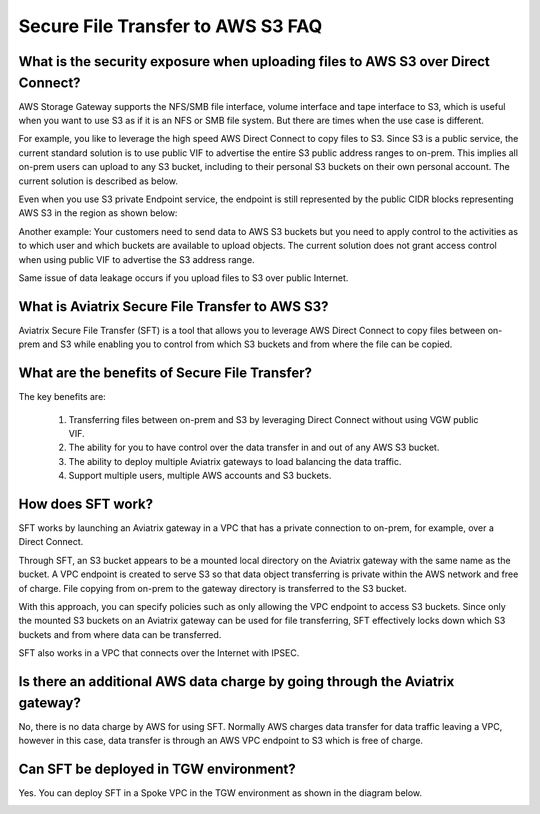 .. meta::
  :description: Secure File Transfer to S3 FAQ	
  :keywords: AWS Storage gateway, AWS Transit Gateway, AWS TGW, scp, winscp, secure file copy


=========================================================
Secure File Transfer to AWS S3 FAQ
=========================================================

What is the security exposure when uploading files to AWS S3 over Direct Connect?
--------------------------------------------------------------------------------------

AWS Storage Gateway supports the NFS/SMB file interface, volume interface and tape interface to S3, which is useful 
when you want to use S3 as if it is an NFS or SMB file system. But there are times when the use case is different. 

For example, you like to leverage the high speed AWS Direct Connect to copy files to S3. Since S3 is a public service, the current standard solution is to use public VIF to advertise the entire S3 public address ranges to on-prem. This implies all on-prem users can upload to any S3 bucket, including to their personal S3 buckets on their own personal account. The current solution is described as 
below. 

|s3_public_vif|

Even when you use S3 private Endpoint service, the endpoint is still represented by the public CIDR blocks representing AWS S3 in the region as shown below:

|s3_endpoint|

Another example: Your customers need to send data to AWS S3 buckets but you need to apply control to the activities as to which user and which buckets are available to upload objects. The current solution does not grant access control when using public VIF to advertise the S3 address range. 

Same issue of data leakage occurs if you upload files to S3 over public Internet.  

What is Aviatrix Secure File Transfer to AWS S3?
-----------------------------------------------

Aviatrix Secure File Transfer (SFT) is a tool that allows you to leverage AWS Direct Connect to copy files between on-prem and S3 
while enabling you to control from which S3 buckets and from where the file can be copied. 

|sft_aviatrix|

What are the benefits of Secure File Transfer?
----------------------------------------------------------------------------


The key benefits are:

 1. Transferring files between on-prem and S3 by leveraging Direct Connect without using VGW public VIF. 
 #. The ability for you to have control over the data transfer in and out of any AWS S3 bucket. 
 #. The ability to deploy multiple Aviatrix gateways to load balancing the data traffic.
 #. Support multiple users, multiple AWS accounts and S3 buckets. 


How does SFT work?
--------------------

SFT works by launching an Aviatrix gateway in a VPC that has a private connection to on-prem, for example, over a Direct Connect.


Through SFT, an S3 bucket appears to be a mounted local directory on the Aviatrix gateway with the same
name as the bucket. A VPC endpoint is created to serve S3 so that data object transferring is private within the AWS network and free of charge. File copying from on-prem to the gateway directory is transferred to the S3 bucket. 

With this approach, you can specify policies such as only allowing the VPC endpoint to access S3 buckets. Since only the mounted S3 buckets on an Aviatrix gateway can be used for file transferring, SFT 
effectively locks down which S3 buckets and from where data can be transferred.  

SFT also works in a VPC that connects over the Internet with IPSEC. 


Is there an additional AWS data charge by going through the Aviatrix gateway?
--------------------------------------------------------------------------------

No, there is no data charge by AWS for using SFT. Normally AWS charges data transfer for data traffic leaving a VPC, however in this case, data transfer is through an AWS VPC endpoint to S3 which is free of charge. 

Can SFT be deployed in TGW environment?
-----------------------------------------

Yes. You can deploy SFT in a Spoke VPC in the TGW environment as shown in the diagram below. 

|sft_deployment|


.. |sfc| image:: sfc_media/sfc .png
   :scale: 30%

.. |s3_endpoint| image:: sfc_media/s3_endpoint .png
   :scale: 30%

.. |sft_deployment| image:: sfc_media/sft_deployment .png
   :scale: 30%

.. |sft_aviatrix| image:: sfc_media/sft_aviatrix .png
   :scale: 30%

.. |s3_public_vif| image:: sfc_media/s3_public_vif .png
   :scale: 30%

.. disqus::
